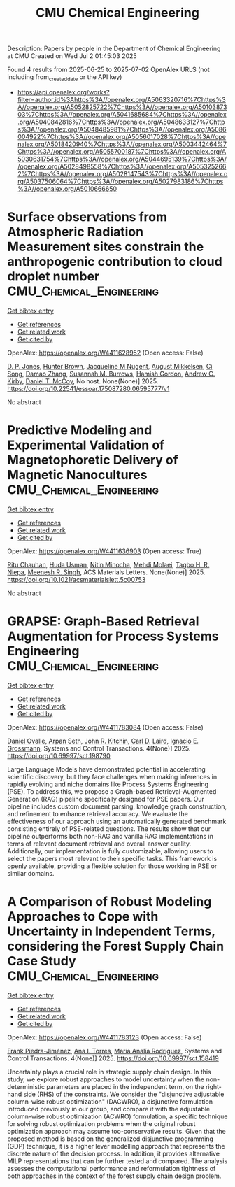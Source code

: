 #+TITLE: CMU Chemical Engineering
Description: Papers by people in the Department of Chemical Engineering at CMU
Created on Wed Jul  2 01:45:03 2025

Found 4 results from 2025-06-25 to 2025-07-02
OpenAlex URLS (not including from_created_date or the API key)
- [[https://api.openalex.org/works?filter=author.id%3Ahttps%3A//openalex.org/A5063320716%7Chttps%3A//openalex.org/A5052825722%7Chttps%3A//openalex.org/A5010387303%7Chttps%3A//openalex.org/A5041685684%7Chttps%3A//openalex.org/A5040842816%7Chttps%3A//openalex.org/A5048633127%7Chttps%3A//openalex.org/A5048485981%7Chttps%3A//openalex.org/A5086004922%7Chttps%3A//openalex.org/A5056017028%7Chttps%3A//openalex.org/A5018420940%7Chttps%3A//openalex.org/A5003442464%7Chttps%3A//openalex.org/A5055700187%7Chttps%3A//openalex.org/A5030631754%7Chttps%3A//openalex.org/A5044695139%7Chttps%3A//openalex.org/A5028498558%7Chttps%3A//openalex.org/A5053252662%7Chttps%3A//openalex.org/A5028147543%7Chttps%3A//openalex.org/A5037506064%7Chttps%3A//openalex.org/A5027983186%7Chttps%3A//openalex.org/A5010666650]]

* Surface observations from Atmospheric Radiation Measurement sites constrain the anthropogenic contribution to cloud droplet number  :CMU_Chemical_Engineering:
:PROPERTIES:
:UUID: https://openalex.org/W4411628952
:TOPICS: Atmospheric aerosols and clouds, Atmospheric chemistry and aerosols, Aeolian processes and effects
:PUBLICATION_DATE: 2025-06-25
:END:    
    
[[elisp:(doi-add-bibtex-entry "https://doi.org/10.22541/essoar.175087280.06595777/v1")][Get bibtex entry]] 

- [[elisp:(progn (xref--push-markers (current-buffer) (point)) (oa--referenced-works "https://openalex.org/W4411628952"))][Get references]]
- [[elisp:(progn (xref--push-markers (current-buffer) (point)) (oa--related-works "https://openalex.org/W4411628952"))][Get related work]]
- [[elisp:(progn (xref--push-markers (current-buffer) (point)) (oa--cited-by-works "https://openalex.org/W4411628952"))][Get cited by]]

OpenAlex: https://openalex.org/W4411628952 (Open access: False)
    
[[https://openalex.org/A5041995234][D. P. Jones]], [[https://openalex.org/A5113809921][Hunter Brown]], [[https://openalex.org/A5043769751][Jacqueline M Nugent]], [[https://openalex.org/A5115775480][August Mikkelsen]], [[https://openalex.org/A5103217491][Ci Song]], [[https://openalex.org/A5019233669][Damao Zhang]], [[https://openalex.org/A5020853176][Susannah M. Burrows]], [[https://openalex.org/A5086004922][Hamish Gordon]], [[https://openalex.org/A5081266095][Andrew C. Kirby]], [[https://openalex.org/A5052404448][Daniel T. McCoy]], No host. None(None)] 2025. https://doi.org/10.22541/essoar.175087280.06595777/v1 
     
No abstract    

    

* Predictive Modeling and Experimental Validation of Magnetophoretic Delivery of Magnetic Nanocultures  :CMU_Chemical_Engineering:
:PROPERTIES:
:UUID: https://openalex.org/W4411636903
:TOPICS: Microfluidic and Bio-sensing Technologies, Minerals Flotation and Separation Techniques, Micro and Nano Robotics
:PUBLICATION_DATE: 2025-06-25
:END:    
    
[[elisp:(doi-add-bibtex-entry "https://doi.org/10.1021/acsmaterialslett.5c00753")][Get bibtex entry]] 

- [[elisp:(progn (xref--push-markers (current-buffer) (point)) (oa--referenced-works "https://openalex.org/W4411636903"))][Get references]]
- [[elisp:(progn (xref--push-markers (current-buffer) (point)) (oa--related-works "https://openalex.org/W4411636903"))][Get related work]]
- [[elisp:(progn (xref--push-markers (current-buffer) (point)) (oa--cited-by-works "https://openalex.org/W4411636903"))][Get cited by]]

OpenAlex: https://openalex.org/W4411636903 (Open access: True)
    
[[https://openalex.org/A5003423341][Ritu Chauhan]], [[https://openalex.org/A5006410485][Huda Usman]], [[https://openalex.org/A5060188677][Nitin Minocha]], [[https://openalex.org/A5080442414][Mehdi Molaei]], [[https://openalex.org/A5044695139][Tagbo H. R. Niepa]], [[https://openalex.org/A5003372467][Meenesh R. Singh]], ACS Materials Letters. None(None)] 2025. https://doi.org/10.1021/acsmaterialslett.5c00753 
     
No abstract    

    

* GRAPSE: Graph-Based Retrieval Augmentation for Process Systems Engineering  :CMU_Chemical_Engineering:
:PROPERTIES:
:UUID: https://openalex.org/W4411783084
:TOPICS: Service-Oriented Architecture and Web Services, Process Optimization and Integration, Manufacturing Process and Optimization
:PUBLICATION_DATE: 2025-06-30
:END:    
    
[[elisp:(doi-add-bibtex-entry "https://doi.org/10.69997/sct.198790")][Get bibtex entry]] 

- [[elisp:(progn (xref--push-markers (current-buffer) (point)) (oa--referenced-works "https://openalex.org/W4411783084"))][Get references]]
- [[elisp:(progn (xref--push-markers (current-buffer) (point)) (oa--related-works "https://openalex.org/W4411783084"))][Get related work]]
- [[elisp:(progn (xref--push-markers (current-buffer) (point)) (oa--cited-by-works "https://openalex.org/W4411783084"))][Get cited by]]

OpenAlex: https://openalex.org/W4411783084 (Open access: False)
    
[[https://openalex.org/A5067396423][Daniel Ovalle]], [[https://openalex.org/A5037809021][Arpan Seth]], [[https://openalex.org/A5003442464][John R. Kitchin]], [[https://openalex.org/A5109041235][Carl D. Laird]], [[https://openalex.org/A5056017028][Ignacio E. Grossmann]], Systems and Control Transactions. 4(None)] 2025. https://doi.org/10.69997/sct.198790 
     
Large Language Models have demonstrated potential in accelerating scientific discovery, but they face challenges when making inferences in rapidly evolving and niche domains like Process Systems Engineering (PSE). To address this, we propose a Graph-based Retrieval-Augmented Generation (RAG) pipeline specifically designed for PSE papers. Our pipeline includes custom document parsing, knowledge graph construction, and refinement to enhance retrieval accuracy. We evaluate the effectiveness of our approach using an automatically generated benchmark consisting entirely of PSE-related questions. The results show that our pipeline outperforms both non-RAG and vanilla RAG implementations in terms of relevant document retrieval and overall answer quality. Additionally, our implementation is fully customizable, allowing users to select the papers most relevant to their specific tasks. This framework is openly available, providing a flexible solution for those working in PSE or similar domains.    

    

* A Comparison of Robust Modeling Approaches to Cope with Uncertainty in Independent Terms, considering the Forest Supply Chain Case Study  :CMU_Chemical_Engineering:
:PROPERTIES:
:UUID: https://openalex.org/W4411783123
:TOPICS: Environmental Impact and Sustainability, Multi-Criteria Decision Making, Efficiency Analysis Using DEA
:PUBLICATION_DATE: 2025-06-30
:END:    
    
[[elisp:(doi-add-bibtex-entry "https://doi.org/10.69997/sct.158419")][Get bibtex entry]] 

- [[elisp:(progn (xref--push-markers (current-buffer) (point)) (oa--referenced-works "https://openalex.org/W4411783123"))][Get references]]
- [[elisp:(progn (xref--push-markers (current-buffer) (point)) (oa--related-works "https://openalex.org/W4411783123"))][Get related work]]
- [[elisp:(progn (xref--push-markers (current-buffer) (point)) (oa--cited-by-works "https://openalex.org/W4411783123"))][Get cited by]]

OpenAlex: https://openalex.org/W4411783123 (Open access: False)
    
[[https://openalex.org/A5091201904][Frank Piedra-Jiménez]], [[https://openalex.org/A5027983186][Ana I. Torres]], [[https://openalex.org/A5103124875][María Analía Rodríguez]], Systems and Control Transactions. 4(None)] 2025. https://doi.org/10.69997/sct.158419 
     
Uncertainty plays a crucial role in strategic supply chain design. In this study, we explore robust approaches to model uncertainty when the non-deterministic parameters are placed in the independent term, on the right-hand side (RHS) of the constraints. We consider the "disjunctive adjustable column-wise robust optimization" (DACWRO), a disjunctive formulation introduced previously in our group, and compare it with the adjustable column-wise robust optimization (ACWRO) formulation, a specific technique for solving robust optimization problems when the original robust optimization approach may assume too-conservative results. Given that the proposed method is based on the generalized disjunctive programming (GDP) technique, it is a higher lever modelling approach that represents the discrete nature of the decision process. In addition, it provides alternative MILP representations that can be further tested and compared. The analysis assesses the computational performance and reformulation tightness of both approaches in the context of the forest supply chain design problem.    

    

